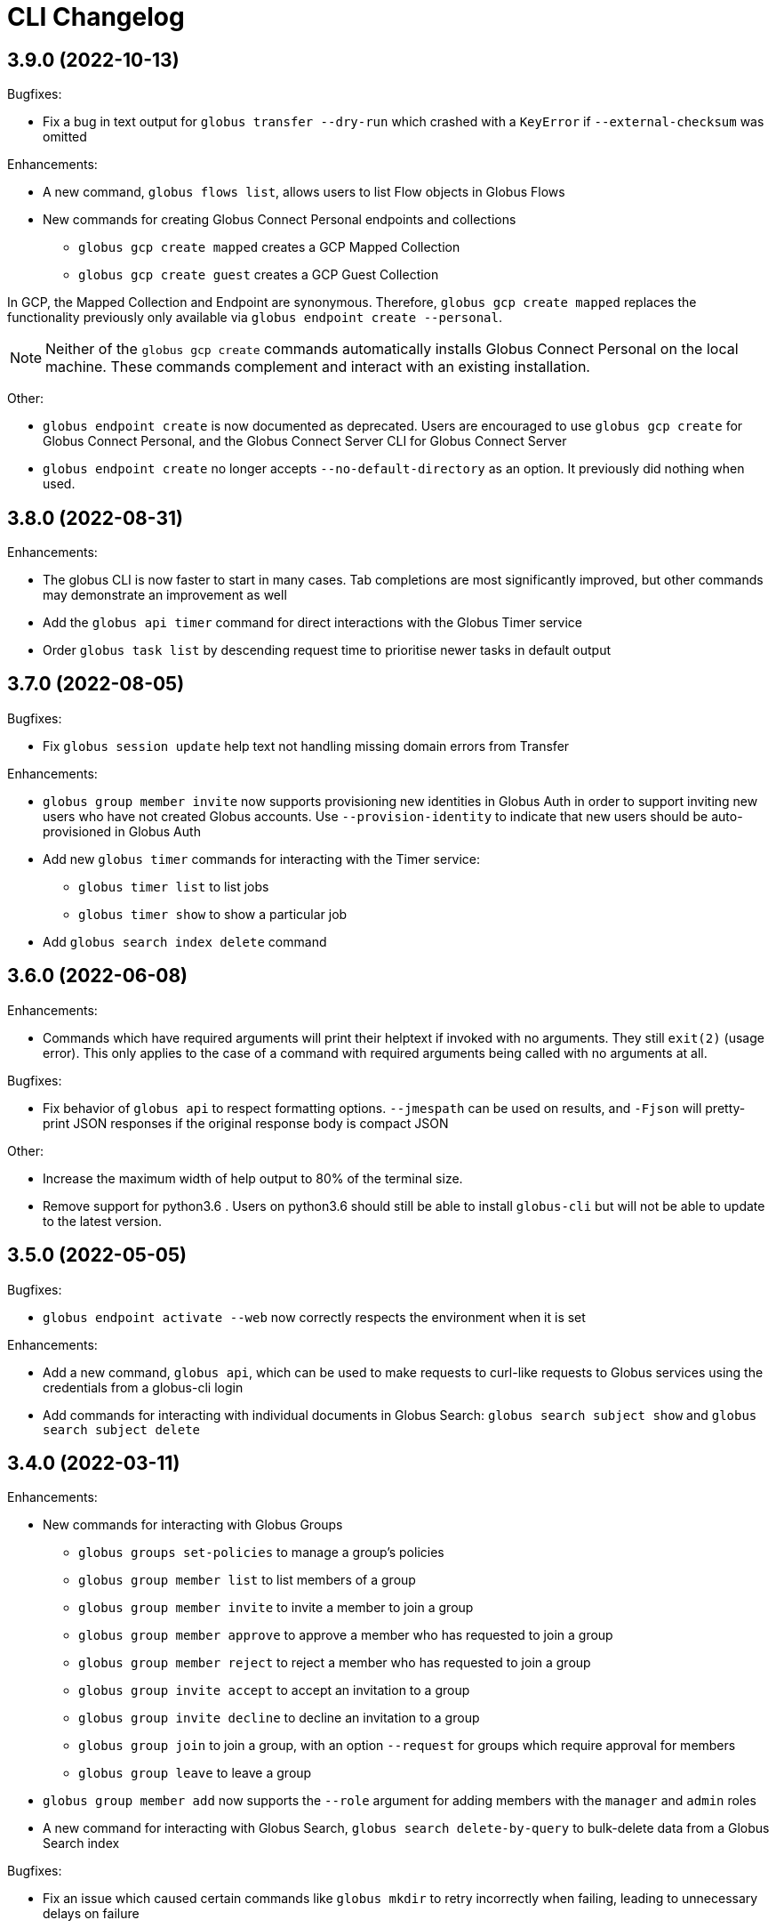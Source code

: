 = CLI Changelog

// scriv-insert-here

== 3.9.0 (2022-10-13)

Bugfixes:

* Fix a bug in text output for `globus transfer --dry-run` which crashed with a
  `KeyError` if `--external-checksum` was omitted

Enhancements:

* A new command, `globus flows list`, allows users to list Flow objects in
  Globus Flows

* New commands for creating Globus Connect Personal endpoints and collections
** `globus gcp create mapped` creates a GCP Mapped Collection
** `globus gcp create guest` creates a GCP Guest Collection

In GCP, the Mapped Collection and Endpoint are synonymous. Therefore,
`globus gcp create mapped` replaces the functionality previously only available
via `globus endpoint create --personal`.

NOTE: Neither of the `globus gcp create` commands automatically installs Globus
Connect Personal on the local machine. These commands complement and interact with
an existing installation.

Other:

* `globus endpoint create` is now documented as deprecated. Users are
  encouraged to use `globus gcp create` for Globus Connect Personal,
  and the Globus Connect Server CLI for Globus Connect Server

* `globus endpoint create` no longer accepts `--no-default-directory` as an
  option. It previously did nothing when used.

== 3.8.0 (2022-08-31)

Enhancements:

* The globus CLI is now faster to start in many cases. Tab completions are most
  significantly improved, but other commands may demonstrate an improvement as
  well

* Add the `globus api timer` command for direct interactions with the Globus
  Timer service

* Order `globus task list` by descending request time to prioritise
  newer tasks in default output

== 3.7.0 (2022-08-05)

Bugfixes:

* Fix `globus session update` help text not handling missing domain errors from Transfer

Enhancements:

* `globus group member invite` now supports provisioning new identities in
  Globus Auth in order to support inviting new users who have not created
  Globus accounts. Use `--provision-identity` to indicate that new users
  should be auto-provisioned in Globus Auth

* Add new `globus timer` commands for interacting with the Timer service:
** `globus timer list` to list jobs
** `globus timer show` to show a particular job

* Add `globus search index delete` command

== 3.6.0 (2022-06-08)

Enhancements:

* Commands which have required arguments will print their helptext if invoked
  with no arguments. They still `exit(2)` (usage error). This only applies to
  the case of a command with required arguments being called with no arguments
  at all.

Bugfixes:

* Fix behavior of `globus api` to respect formatting options. `--jmespath` can
  be used on results, and `-Fjson` will pretty-print JSON responses if the
  original response body is compact JSON

Other:

* Increase the maximum width of help output to 80% of the terminal size.
* Remove support for python3.6 . Users on python3.6 should still be able to
  install `globus-cli` but will not be able to update to the latest version.

== 3.5.0 (2022-05-05)

Bugfixes:

* `globus endpoint activate --web` now correctly respects the environment when
  it is set

Enhancements:

* Add a new command, `globus api`, which can be used to make requests to curl-like
  requests to Globus services using the credentials from a globus-cli login
* Add commands for interacting with individual documents in Globus Search:
  `globus search subject show` and `globus search subject delete`

== 3.4.0 (2022-03-11)

Enhancements:

* New commands for interacting with Globus Groups
** `globus groups set-policies` to manage a group's policies
** `globus group member list` to list members of a group
** `globus group member invite` to invite a member to join a group
** `globus group member approve` to approve a member who has requested to join a group
** `globus group member reject` to reject a member who has requested to join a group
** `globus group invite accept` to accept an invitation to a group
** `globus group invite decline` to decline an invitation to a group
** `globus group join` to join a group, with an option `--request` for groups
   which require approval for members
** `globus group leave` to leave a group
* `globus group member add` now supports the `--role` argument for adding
    members with the `manager` and `admin` roles
* A new command for interacting with Globus Search,
  `globus search delete-by-query` to bulk-delete data from a Globus Search index

Bugfixes:

* Fix an issue which caused certain commands like `globus mkdir` to retry
  incorrectly when failing, leading to unnecessary delays on failure

== 3.3.0 (2022-02-18)

Enhancements:

* Add Globus Search commands for managing index roles. These are
  `globus search index role list`, `globus search index role create`, and
  `globus search index role delete`

* Added new commands for manipulating groups
** `globus group create` creates a new group
** `globus group show` shows group information
** `globus group update` updates group name or description
** `globus group delete` deletes a group

Bugfixes:

* Update the version of `globus-sdk` used, fixing an issue which caused
  `globus task show --skipped-errors` and
  `globus task show --successful-transfers` to only show partial output

== 3.2.0 (2022-01-13)

Enhancements:

* Add a `globus group member add` command to add users to a group
* Add a `globus group member remove` command to remove a user from a group
* Add a new `globus search index show` command which displays an index by ID
* Add a new `globus search index list` command which lists indices for which
  the current user has permissions
* Add a new `globus search index create` command which creates a new Globus
  Search index. Note that because the index creation API is in public beta, the
  command is also labeled as "beta"
* Add docs on `GLOBUS_PROFILE` setting to help for login and logout commands
* Add support for client credentials for authentication in the Globus CLI
  by setting `GLOBUS_CLI_CLIENT_ID` and `GLOBUS_CLI_CLIENT_SECRET`
  environment variables
** Both variables must be set to enable this behavior
** Tokens generated with client credentials are cached in the current user's home
   directory, but isolated from any user credentials
** With client credentials, `globus login` is invalid, but `globus logout` can be used
   to revoke any cached tokens
** Attempting to run `globus login` while using client credentials will show an
   appropriate error message
* A new command, `globus cli-profile-list` can be used to list values for
  `GLOBUS_PROFILE` and `GLOBUS_CLI_CLIENT_ID` ("client profiles") which have
  been used. By default, the listing is restricted to the current environment. A
  hidden option (`--all`) can be used to list all environments

== 3.1.4 (2021-11-09)

Bugfixes:

* `globus session consent` was reducing the scopes of the Auth token provided
  by login, resulting in errors on `logout` and `whoami`

== 3.1.3 (2021-11-05)

Enhancements:

* The `--help` text for `globus endpoint create` now clarifies the meaning of `--personal`.
* Errors for use of mutually exclusive options to `globus endpoint create` have been improved.

Bugfixes:

* Fix an error when `globus ls --recursive` is used on an empty directory, or
  filtered such that a recursive listing has no results
* The help text printed by `--batch` when stdin is a tty has been removed. This
  text explained CLI v2.x behavior, and is not accurate for CLI v3.x
* Fix a bug in `globus session consent` in which an `id_token` was expected as
  part of the token data, but the `openid` scope was not provided to the login
  flow
* Fix a crash that occurs when running `globus task event-list {task-id}`

== 3.1.2 (2021-10-13)

Bugfixes:

* Fix a typo in the word "latitude" for `--location` arguments.
* Fix the handling of the legacy-line of `virtualenv`, versions below `20.0.0`.
  When the `globus-cli` was installed under these versions of `virtualenv`, all
  commands would fail at import-time due to an API difference between stdlib
  `site` module and the `virtualenv`-generated `site`

== 3.1.1 (2021-10-12)

Bugfixes:

* The behavior of `globus update` when operating under a `pipx` install has
  been fixed, so that `--user` will not be passed to the `pip` invocation
* Fix `TypeError` in `globus endpoint activate` resulting from the v3 upgrade

Other:

* Cleanup internal and undocumented behaviors of `globus update`

== 3.1.0 (2021-10-08)

Enhancements:

* Add the new `globus search` command group for interacting with the Globus
  Search service. `globus search` commands may prompt users to login again if
  they have not previously used a `globus search` command.
* Add the `globus search query` command for executing searches on Globus Search
  indices.
* Add the `globus search ingest` command for ingesting data into a Globus Search
  index. You must have `writer` permissions on the index in order to use this
  operation.
* Add the `globus search task show` and `globus search task list` commands. To
  use these commands, you must have `writer` permissions on the index whose
  tasks are being displayed.

Bugfixes:

* Fix `TypeError` when running `globus endpoint set-subscription-id`

== 3.0.2 (2021-10-06)

Bugfixes:

* `globus task cancel --all` no longer throws a TypeError.

== 3.0.1 (2021-09-29)

Bugfixes:

* Update dependency specification to avoid an issue in which old versions of
  `cryptography` were not updated when an existing installation was updated

== 3.0.0 (2021-09-29)

This is a major release of the CLI and has several backwards incompatible
changes. See the Backwards Incompatible Changes list below.

Bugfixes:

* Fix a bug in which some error outputs could be sent to stdout

Enhancements:

* `globus endpoint show` now includes the description field. Formatting of the
  description may wrap
* `globus session update` now supports domains for
  `session_required_single_domain` requirements
* globus-cli now uses more advanced token storage, and does not use
  `~/.globus.cfg`. A `globus login` with this version will invalidate any CLI
  tokens found in `~/.globus.cfg`
** Note: this version of the CLI will not modify the `~/.globus.cfg` file, only
   invalidate CLI version 2 tokens. After the upgrade, you may remove this file
   if you are not using it for other purposes.
* globus-cli now supports use of the `GLOBUS_PROFILE` environment variable,
  which lets users name sets of credentials and switch between accounts
* globus-cli commands can now direct the user to login to a specific Globus
  Connect Server v5 Endpoint. When the requirements for running a command are
  not met, a message with the correct login command will be shown.
* A new environment variable, `GLOBUS_CLI_INTERACTIVE` can be used to instruct the
  CLI to behave as though it is or is not in an interactive shell. Set
  `GLOBUS_CLI_INTERACTIVE=0` to force non-interactive behavior, and
  `GLOBUS_CLI_INTERACTIVE=1` to force interactive behavior
* Add new collection-related commands for Mapped and Guest Collections
** `globus collection list`
** `globus collection show`
** `globus collection update`
** `globus collection delete`
* `globus endpoint ...` and `globus collection ...` commands may exit with an
  error instructing the user to use a corresponding command when
  `globus endpoint` commands are used on collections or `globus collection`
  commands are used on non-collection endpoint types
* Add new `globus group list` command for listing your group memberships

Backwards Incompatible Changes:

* Remove the `--version` flag. Use `globus version` instead
* `globus endpoint server add` now takes the server as a positional argument, not
  a required option
* `globus rename` has changed to take the endpoint ID once and two separate paths,
  instead of two `endpoint:path` arguments which require the endpoint ID to match
* Remove the `globus config` commands
* `globus transfer --batch` and `globus delete --batch` now accept filenames to
  specify batches. To use stdin (as in v2), pass a single dash for the filename,
  as in `--batch -`
* Two new exit statuses, in addition to 0, 1, and 2, are now used by the CLI to
  indicate specific error conditions
** An `exit(3)` is used whenever the type of an object does not match the
   expectations of a command. For example, `globus collection list` on a
   Collection is incorrect -- that command should be used on Endpoints
** An `exit(4)` is used whenever the authentication or authorization
   requirements of a command are not met. For example, if your session does not
   satisfy the `authentication_timeout` for an HA endpoint.

== 2.1.0 (2021-06-23)

Enhancements:

* `globus transfer` now supports an option, `--exclude`, which can be used to
  skip files matching a pattern or set of patterns when submitting a recursive
  directory transfer

== 2.0.0 (2021-02-02)

* Drop support for python2

== 1.16.0 (2021-01-29)

Enhancements:

* `globus transfer` now supports two new flags, `--skip-source-errors` and
  `--fail-on-quota-errors`, which allow you to better control error behaviors

* `globus task show --skipped-errors` is a new flag which will show skipped
  transfer errors (for transfers which support them)

== 1.15.0 (2021-01-28)

Bugfixes:

* The `disable_verify` option will no longer be set to `False` when left
  unspecified in `globus endpoint update`

Enhancements:

* `globus update` now restricts updates to python2-compatible versions when
  running under python2

== 1.14.0 (2020-10-07)

Bugfixes:

* Fix some help options not being correctly populated

Enhancements:

* Add handling for ConsentRequired errors when interacting with newer versions
  of Globus Connect Server

Other:

* Web documentation is now autogenerated as part of the release process

== 1.13.0 (2020-04-28)

Enhancements:

* Add a new command, `globus endpoint set-subscription-id`, which allows
  Subscription Managers to set the subscription on Endpoints where they may
  not have administrative privileges

== 1.12.0 (2020-03-12)

Bugfixes:

* If a new `refresh_token` is issued when a token refreshes, it will be stored
  correctly.

* Paths being joined for `--batch` mode for `globus transfer` and
  `globus delete` on Windows were joined incorrectly with the platform path
  separator (`\`). They are now joined correctly with `/`

Enhancements:

* Error and hint outputs are styled using colors when the output is being
  written to a terminal.

  ** Supports macOS and Linux by default using ANSI colors.

  ** You can install colorama (`pip install colorama`) in the same
     environment as the CLI to get color support on Windows.

* Endpoints whose activation requirements do not include any myproxy
  requirements now give an informative error message if myproxy activation is
  attempted

* Add support for `--external-checksum` and `--checksum-algorithm` in
  `globus transfer` commands

Other:

* Internally, use the `globus_sdk.IdentityMap` construct, not a custom mapping type.

* Remove official support for python3.4, add support for python3.8

* Improvements to help text

== 1.11.0 (2019-08-13)

Enhancements:

* Add `--limit <count>` option to `globus endpoint search` command.

Other:

* Upgrade to click version 7.

== 1.10.1 (2019-03-19)

* Rename `globus session boost` command to `globus session update`.

== 1.10.0 (2019-03-11)

Enhancements:

* Add `--timeout-exit-code` option to override the default exit
code (1) for commands that wait on tasks. For example, `globus task wait <task_id> --timeout 60 --timeout-exit-code 0`.

== 1.9.1 (2019-02-26)

* Minor internal improvements

== 1.9.0 (2018-11-07)

Enhancements:

* GCP connection/paused status via the endpoint resource
(https://github.com/globus/globus-cli/pull/440[440])
* Update WebApp links
(https://github.com/globus/globus-cli/pull/438[438])
* Minor internal improvements

== 1.8.0 (2018-08-29)

Enhancements:

* Add support for using high assurance collections (https://github.com/globus/globus-cli/pull/434[434])

== 1.7.0 (2018-07-24)

Enhancements:

* Add the `--no-default-directory` flag to `globus endpoint create` and
`globus endpoint update` which unsets the default directory setting
(https://github.com/globus/globus-cli/pull/428[428])

== 1.6.3 (2018-07-16)

Enhancements:

* Verbose output option for `version` command (https://github.com/globus/globus-cli/pull/420[420])
* Lists of roles and permissions are now faster (https://github.com/globus/globus-cli/pull/424[424])

== 1.6.2 (2018-06-06)

Bugfixes:

* Fix handling of Groups in `globus endpoint role list`
(https://github.com/globus/globus-cli/pull/417[417])

== 1.6.1 (2018-05-29)

Enhancements:

* Minor internal improvements

== 1.6.0 (2018-05-24)

Enhancements:

* Add the `globus whoami --linked-identities` flag to get all of your linked identities
(https://github.com/globus/globus-cli/pull/295[295])
* Add the `--format UNIX` flag to produce output suitable for line-oriented
processing with typical unix tools
(https://github.com/globus/globus-cli/pull/404[404])
* Documentation and minor internal improvements

Bugfixes:

* Fix `globus bookmark list` rendering of deleted endpoints
(https://github.com/globus/globus-cli/pull/406[406])

== 1.5.0 (2018-04-04)

Enhancements:

* Support endpoint server deletion by hostname or URL (https://github.com/globus/globus-cli/pull/389[389])
* Support `--myproxy-lifetime` for endpoint activation (https://github.com/globus/globus-cli/pull/393[393])
* The `globus update` command now handles `pip install --user` installations of the CLI (https://github.com/globus/globus-cli/pull/392[392])
* Add `globus rm` command (https://github.com/globus/globus-cli/pull/399[399])

== 1.4.0 (2018-02-27)

Enhancements:

* Add `--notify` option to `globus transfer` and `globus delete` to turn notifications on or off (https://github.com/globus/globus-cli/pull/383[383])
* Add `--filter` option to `globus ls` (https://github.com/globus/globus-cli/pull/384[384])
* Add `globus endpoint local-id` command to get the endpoint ID of a local Globus Connect Personal installation (https://github.com/globus/globus-cli/pull/382[382])
* Add `--notify-email` and `--notify-message` options to `globus endpoint permission create` (https://github.com/globus/globus-cli/pull/381[381])
* `globus delete` will now prompt when the last character is a wildcard `*` (interactive only) (https://github.com/globus/globus-cli/pull/380[380])
** `globus delete --star-silent` or `globus delete --unsafe` can be used to skip the prompt
* Minor documentation improvements

Bugfixes:

* Fix error rendering with `--format json` (https://github.com/globus/globus-cli/pull/377[377])

== 1.3.0 (2018-02-15)

Enhancements:

* Add `--skip-activation-check` option for submitting tasks regardless of the activation status of an endpoint (https://github.com/globus/globus-cli/pull/367[367])
* Improve `task event-details` output formatting (https://github.com/globus/globus-cli/pull/373[373])

Other:

* Update Globus SDK to v1.5.0

== 1.2.3 (2017-12-01)

Enhancements:

* Add support for `GLOBUS_SDK_ENVIRONMENT="preview"`

== 1.2.2 (2017-11-20)

Enhancements:

* Better errors when installation onto python2.6 is attempted (https://github.com/globus/globus-cli/pull/362[362])
* Improve validation of Endpoint `--network-use` (https://github.com/globus/globus-cli/pull/361[361])

Bugfixes:

* Generate delegate proxy certs using UTC, not local time (https://github.com/globus/globus-cli/pull/360[360])

== 1.2.1 (2017-11-01)

Bugfixes:

* Improve handling of non-ascii user names (https://github.com/globus/globus-cli/pull/354[354])

== 1.2.0 (2017-07-17)

Enhancements:

* Allow enabling or disabling the "managed" state of an endpoint via the `--managed`, `--no-managed`, and
`--subscription-id` options to the `globus endpoint update` command.


== 1.1.2 (2017-06-15)

Enhancements:

* Improved autoactivation error messages. (https://github.com/globus/globus-cli/pull/296[296])

Bugfixes:

* Handle "control-c" interrupts while doing the browser based login flow. (https://github.com/globus/globus-cli/pull/320[320])


== 1.1.1 (2017-06-13)

Enhancements:

* Use the `cryptography` package instead of `M2Crypto` for the
`delegate-proxy` feature.
** Note: If you are using the `delegate-proxy` feature and
previously installed the CLI along with `M2Crypto`, you
will need to activate the CLI's virtualenv and install
the `cryptography` dependency:
```
source $HOME/.globus-cli-virtualenv/bin/activate
pip install globus-cli[delegate-proxy] --upgrade
deactivate
```


== 1.1.0 (2017-05-16)

Enhancements:

* Add Delegate Proxy Activation to 'globus endpoint activate'
(requires M2Crypto for options to be displayed)
(https://github.com/globus/globus-cli/pull/306[306])
* Allow 'globus bookmark rename' and 'globus bookmark delete'
to accept either a bookmark name or id.
(https://github.com/globus/globus-cli/pull/292[292])
* Validate tokens upon login.
(https://github.com/globus/globus-cli/pull/286[286])
* Raise more helpful error messages on missing / invalid tokens.
(https://github.com/globus/globus-cli/pull/299[299])
* Display additional helptext with 'globus login'.
(https://github.com/globus/globus-cli/pull/289[289])
* Display additional fields with 'globus task show'.
(https://github.com/globus/globus-cli/pull/301[301])
* Make conflicting filters mutually exclusive in 'globus task event-list'
(https://github.com/globus/globus-cli/pull/294[294])

Bugfixes:

* Fix broken links in the docs.
(https://github.com/globus/globus-cli/pull/305[305])
* Update Six dependency to >=1.10.0 to meet SDK requirements.
(https://github.com/globus/globus-cli/pull/285[285])


== 1.0.0.0 (2017-04-10)

* Initial release.
